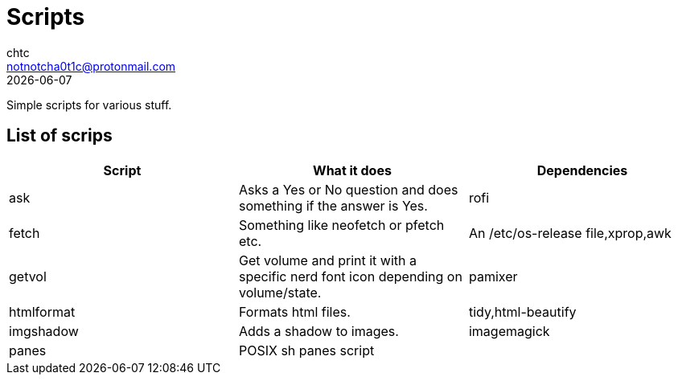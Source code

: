 = Scripts
chtc <notnotcha0t1c@protonmail.com>
{docdate}

Simple scripts for various stuff.

== List of scrips
|===
|Script|What it does|Dependencies

|ask
|Asks a Yes or No question and does something if the answer is Yes.
|rofi

|fetch
|Something like neofetch or pfetch etc.
|An /etc/os-release file,xprop,awk

|getvol
|Get volume and print it with a specific nerd font icon depending on volume/state.
|pamixer

|htmlformat
|Formats html files.
|tidy,html-beautify

|imgshadow
|Adds a shadow to images.
|imagemagick

|panes
|POSIX sh panes script
|
|===
